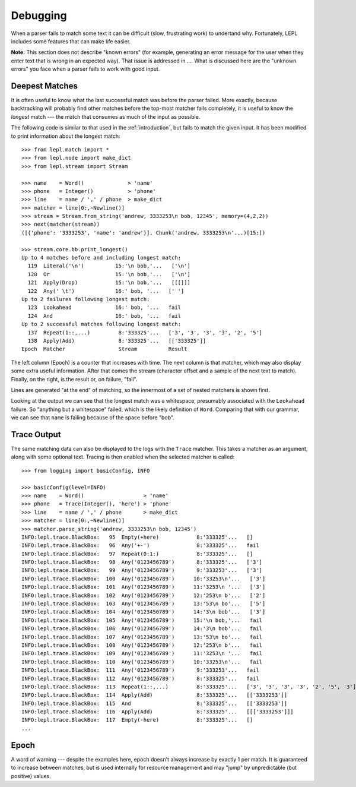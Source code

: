 
Debugging
=========

.. index:: debug, errors

When a parser fails to match some text it can be difficult (slow, frustrating
work) to undertand why.  Fortunately, LEPL includes some features that can
make life easier.

**Note:** This section does not describe "known errors" (for example,
generating an error message for the user when they enter text that is wrong in
an expected way).  That issue is addressed in ....  What is discussed here are
the "unknown errors" you face when a parser fails to work with good input.


Deepest Matches
---------------

.. index:: longest match, print_longest()

It is often useful to know what the last successful match was before the
parser failed.  More exactly, because backtracking will probably find other
matches before the top-most matcher fails completely, it is useful to know the
*longest* match --- the match that consumes as much of the input as possible.

The following code is similar to that used in the :ref:`introduction`, but
fails to match the given input.  It has been modified to print information
about the longest match::

  >>> from lepl.match import *
  >>> from lepl.node import make_dict
  >>> from lepl.stream import Stream

  >>> name    = Word()              > 'name'
  >>> phone   = Integer()           > 'phone'
  >>> line    = name / ',' / phone  > make_dict
  >>> matcher = line[0:,~Newline()]
  >>> stream = Stream.from_string('andrew, 3333253\n bob, 12345', memory=(4,2,2))
  >>> next(matcher(stream))
  ([{'phone': '3333253', 'name': 'andrew'}], Chunk('andrew, 3333253\n'...)[15:])

  >>> stream.core.bb.print_longest()
  Up to 4 matches before and including longest match:
    119  Literal('\n')          15:'\n bob,'...   ['\n']
    120  Or                     15:'\n bob,'...   ['\n']
    121  Apply(Drop)            15:'\n bob,'...   [[[]]]
    122  Any(' \t')             16:' bob, '...   [' ']
  Up to 2 failures following longest match:
    123  Lookahead              16:' bob, '...   fail
    124  And                    16:' bob, '...   fail
  Up to 2 successful matches following longest match:
    137  Repeat(1::,...)         8:'333325'...   ['3', '3', '3', '3', '2', '5']
    138  Apply(Add)              8:'333325'...   [['333325']]
  Epoch  Matcher                 Stream          Result

The left column (Epoch) is a counter that increases with time.  The next
column is that matcher, which may also display some extra useful information.
After that comes the stream (character offset and a sample of the next text to
match).  Finally, on the right, is the result or, on failure, "fail".

Lines are generated "at the end" of matching, so the innermost of a set of
nested matchers is shown first.

Looking at the output we can see that the longest match was a whitespace,
presumably associated with the ``Lookahead`` failure.  So "anything but a
whitespace" failed, which is the likely definition of ``Word``.  Comparing
that with our grammar, we can see that ``name`` is failing because of the
space before "bob".


Trace Output
------------

.. index:: trace, Trace(), logging

The same matching data can also be displayed to the logs with the ``Trace``
matcher.  This takes a matcher as an argument, along with some optional text.
Tracing is then enabled when the selected matcher is called::

  >>> from logging import basicConfig, INFO

  >>> basicConfig(level=INFO)
  >>> name    = Word()                   > 'name'
  >>> phone   = Trace(Integer(), 'here') > 'phone'
  >>> line    = name / ',' / phone       > make_dict
  >>> matcher = line[0:,~Newline()]
  >>> matcher.parse_string('andrew, 3333253\n bob, 12345')
  INFO:lepl.trace.BlackBox:   95  Empty(+here)            8:'333325'...   []
  INFO:lepl.trace.BlackBox:   96  Any('+-')               8:'333325'...   fail
  INFO:lepl.trace.BlackBox:   97  Repeat(0:1:)            8:'333325'...   []
  INFO:lepl.trace.BlackBox:   98  Any('0123456789')       8:'333325'...   ['3']
  INFO:lepl.trace.BlackBox:   99  Any('0123456789')       9:'333253'...   ['3']
  INFO:lepl.trace.BlackBox:  100  Any('0123456789')      10:'33253\n'...   ['3']
  INFO:lepl.trace.BlackBox:  101  Any('0123456789')      11:'3253\n '...   ['3']
  INFO:lepl.trace.BlackBox:  102  Any('0123456789')      12:'253\n b'...   ['2']
  INFO:lepl.trace.BlackBox:  103  Any('0123456789')      13:'53\n bo'...   ['5']
  INFO:lepl.trace.BlackBox:  104  Any('0123456789')      14:'3\n bob'...   ['3']
  INFO:lepl.trace.BlackBox:  105  Any('0123456789')      15:'\n bob,'...   fail
  INFO:lepl.trace.BlackBox:  106  Any('0123456789')      14:'3\n bob'...   fail
  INFO:lepl.trace.BlackBox:  107  Any('0123456789')      13:'53\n bo'...   fail
  INFO:lepl.trace.BlackBox:  108  Any('0123456789')      12:'253\n b'...   fail
  INFO:lepl.trace.BlackBox:  109  Any('0123456789')      11:'3253\n '...   fail
  INFO:lepl.trace.BlackBox:  110  Any('0123456789')      10:'33253\n'...   fail
  INFO:lepl.trace.BlackBox:  111  Any('0123456789')       9:'333253'...   fail
  INFO:lepl.trace.BlackBox:  112  Any('0123456789')       8:'333325'...   fail
  INFO:lepl.trace.BlackBox:  113  Repeat(1::,...)         8:'333325'...   ['3', '3', '3', '3', '2', '5', '3']
  INFO:lepl.trace.BlackBox:  114  Apply(Add)              8:'333325'...   [['3333253']]
  INFO:lepl.trace.BlackBox:  115  And                     8:'333325'...   [['3333253']]
  INFO:lepl.trace.BlackBox:  116  Apply(Add)              8:'333325'...   [[['3333253']]]
  INFO:lepl.trace.BlackBox:  117  Empty(-here)            8:'333325'...   []
  ...



Epoch
-----

.. index:: epoch

A word of warning --- despite the examples here, epoch doesn't always increase
by exactly 1 per match.  It is guaranteed to increase between matches, but is
used internally for resource management and may "jump" by unpredictable (but
positive) values.
